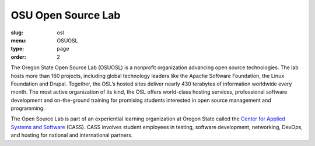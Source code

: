 OSU Open Source Lab
###################
:slug: osl
:menu: OSUOSL
:type: page
:order: 2

The Oregon State Open Source Lab (OSUOSL) is a nonprofit organization advancing
open source technologies.  The lab hosts more than 160 projects, including
global technology leaders like the Apache Software Foundation, the Linux
Foundation and Drupal. Together, the OSL’s hosted sites deliver nearly 430
terabytes of information worldwide every month. The most active organization of
its kind, the OSL offers world-class hosting services, professional software
development and on-the-ground training for promising students interested in open
source management and programming.

The Open Source Lab is part of an experiential learning organization at Oregon
State called the `Center for Applied Systems and Software`_ (CASS). CASS
involves student employees in testing, software development, networking, DevOps,
and hosting for national and international partners.

.. _Center for Applied Systems and Software: http://cass.oregonstate.edu
